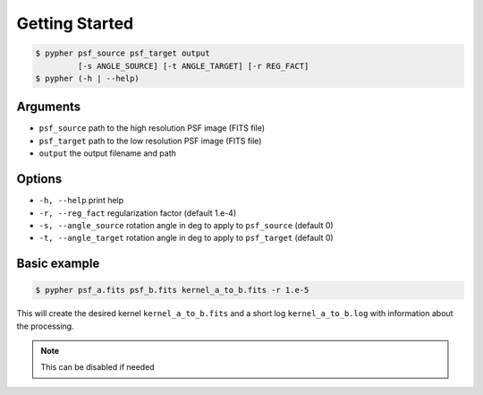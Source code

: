 Getting Started
---------------

.. code:: bash

    $ pypher psf_source psf_target output
             [-s ANGLE_SOURCE] [-t ANGLE_TARGET] [-r REG_FACT]
    $ pypher (-h | --help)

Arguments
~~~~~~~~~

-  ``psf_source`` path to the high resolution PSF image (FITS file)
-  ``psf_target`` path to the low resolution PSF image (FITS file)
-  ``output`` the output filename and path

Options
~~~~~~~

-  ``-h, --help`` print help
-  ``-r, --reg_fact`` regularization factor (default 1.e-4)
-  ``-s, --angle_source`` rotation angle in deg to apply to
   ``psf_source`` (default 0)
-  ``-t, --angle_target`` rotation angle in deg to apply to
   ``psf_target`` (default 0)

Basic example
~~~~~~~~~~~~~

.. code:: bash

    $ pypher psf_a.fits psf_b.fits kernel_a_to_b.fits -r 1.e-5

This will create the desired kernel ``kernel_a_to_b.fits`` and a short
log ``kernel_a_to_b.log`` with information about the processing.

.. note::
  This can be disabled if needed
